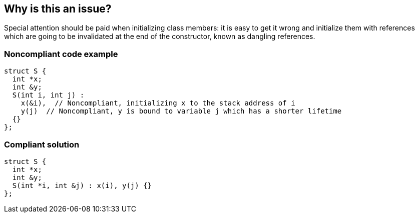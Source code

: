 == Why is this an issue?

Special attention should be paid when initializing class members: it is easy to get it wrong and initialize them with references which are going to be invalidated at the end of the constructor, known as dangling references.


=== Noncompliant code example

[source,cpp]
----
struct S {
  int *x;
  int &y;
  S(int i, int j) : 
    x(&i),  // Noncompliant, initializing x to the stack address of i
    y(j)  // Noncompliant, y is bound to variable j which has a shorter lifetime
  {}
};
----


=== Compliant solution

[source,cpp]
----
struct S {
  int *x;
  int &y;
  S(int *i, int &j) : x(i), y(j) {}
};
----

ifdef::env-github,rspecator-view[]

'''
== Implementation Specification
(visible only on this page)

=== Message

Fix this member initialization.


endif::env-github,rspecator-view[]
